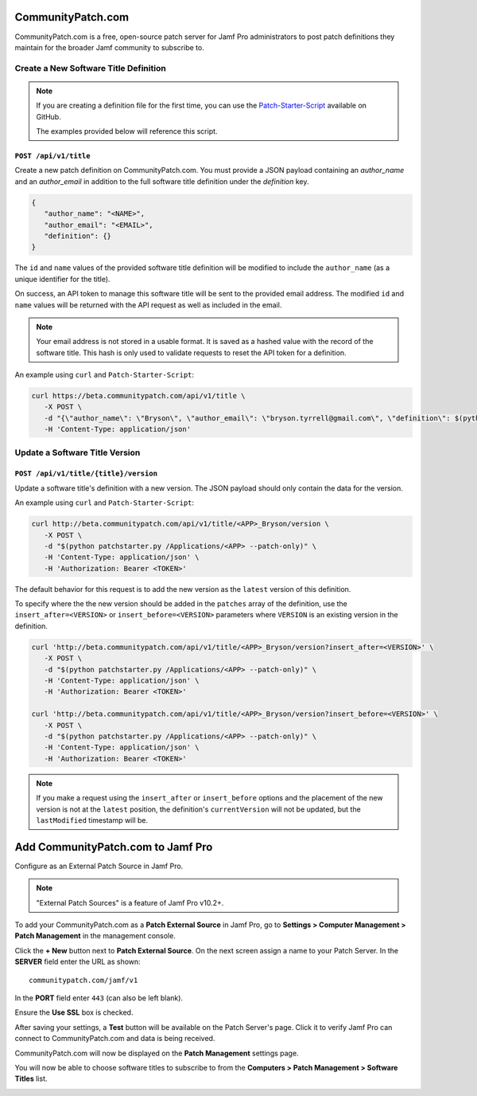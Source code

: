 CommunityPatch.com
==================

CommunityPatch.com is a free, open-source patch server for Jamf Pro
administrators to post patch definitions they maintain for the broader Jamf
community to subscribe to.

Create a New Software Title Definition
--------------------------------------

.. note::

   If you are creating a definition file for the first time, you can use the
   `Patch-Starter-Script <https://github.com/brysontyrrell/Patch-Starter-Script>`_
   available on GitHub.

   The examples provided below will reference this script.

``POST /api/v1/title``
^^^^^^^^^^^^^^^^^^^^^^

Create a new patch definition on CommunityPatch.com. You
must provide a JSON payload containing an `author_name` and an `author_email` in
addition to the full software title definition under the `definition` key.


.. code-block:: json

   {
      "author_name": "<NAME>",
      "author_email": "<EMAIL>",
      "definition": {}
   }

The ``id`` and ``name`` values of the provided software title definition will be
modified to include the ``author_name`` (as a unique identifier for the title).

On success, an API token to manage this software title will be sent to the
provided email address. The modified ``id`` and ``name`` values will be returned
with the API request as well as included in the email.

.. note::

   Your email address is not stored in a usable format. It is saved as a hashed
   value with the record of the software title. This hash is only used to
   validate requests to reset the API token for a definition.

An example using ``curl`` and ``Patch-Starter-Script``:

.. code-block:: bash

   curl https://beta.communitypatch.com/api/v1/title \
      -X POST \
      -d "{\"author_name\": \"Bryson\", \"author_email\": \"bryson.tyrrell@gmail.com\", \"definition\": $(python patchstarter.py /Applications/<APP> -p "<PUBLISHER>")}" \
      -H 'Content-Type: application/json'

Update a Software Title Version
-------------------------------

``POST /api/v1/title/{title}/version``
^^^^^^^^^^^^^^^^^^^^^^^^^^^^^^^^^^^^^^

Update a software title's definition with
a new version. The JSON payload should only contain the data for the version.

An example using ``curl`` and ``Patch-Starter-Script``:

.. code-block:: bash

   curl http://beta.communitypatch.com/api/v1/title/<APP>_Bryson/version \
      -X POST \
      -d "$(python patchstarter.py /Applications/<APP> --patch-only)" \
      -H 'Content-Type: application/json' \
      -H 'Authorization: Bearer <TOKEN>'

The default behavior for this request is to add the new version as the
``latest`` version of this definition.

To specify where the the new version should be added in the ``patches`` array of
the definition, use the ``insert_after=<VERSION>`` or
``insert_before=<VERSION>`` parameters where ``VERSION`` is an existing version
in the definition.

.. code-block:: bash

   curl 'http://beta.communitypatch.com/api/v1/title/<APP>_Bryson/version?insert_after=<VERSION>' \
      -X POST \
      -d "$(python patchstarter.py /Applications/<APP> --patch-only)" \
      -H 'Content-Type: application/json' \
      -H 'Authorization: Bearer <TOKEN>'

   curl 'http://beta.communitypatch.com/api/v1/title/<APP>_Bryson/version?insert_before=<VERSION>' \
      -X POST \
      -d "$(python patchstarter.py /Applications/<APP> --patch-only)" \
      -H 'Content-Type: application/json' \
      -H 'Authorization: Bearer <TOKEN>'

.. note::

   If you make a request using the ``insert_after`` or ``insert_before`` options
   and the placement of the new version is not at the ``latest`` position, the
   definition's ``currentVersion`` will not be updated, but the ``lastModified``
   timestamp will be.

Add CommunityPatch.com to Jamf Pro
==================================

Configure as an External Patch Source in Jamf Pro.

.. note::

    "External Patch Sources" is a feature of Jamf Pro v10.2+.

To add your CommunityPatch.com as a **Patch External Source** in Jamf Pro, go to
**Settings > Computer Management > Patch Management** in the management console.

.. image:: _static/jamf_setup_01.png
   :align: center

Click the **+ New** button next to **Patch External Source**. On the next screen
assign a name to your Patch Server. In the **SERVER** field enter the URL as
shown::

   communitypatch.com/jamf/v1

In the **PORT** field enter ``443`` (can also be left blank).

Ensure the **Use SSL** box is checked.

.. image:: _static/jamf_setup_02.png
   :align: center

After saving your settings, a **Test** button will be available on the Patch
Server's page. Click it to verify Jamf Pro can connect to CommunityPatch.com and
data is being received.

.. image:: _static/jamf_setup_03.png
   :align: center

CommunityPatch.com will now be displayed on the **Patch Management** settings
page.

.. image:: _static/jamf_setup_04.png
   :align: center

You will now be able to choose software titles to subscribe to from the
**Computers > Patch Management > Software Titles** list.

.. image:: _static/jamf_setup_05.png
   :align: center

